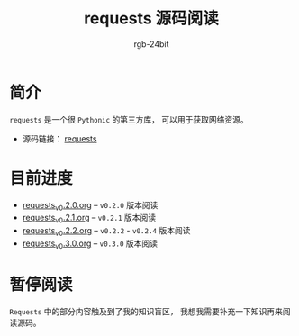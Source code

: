 #+TITLE:      requests 源码阅读
#+AUTHOR:     rgb-24bit
#+EMAIL:      rgb-24bit@foxmail.com

* 简介
  ~requests~ 是一个很 ~Pythonic~ 的第三方库， 可以用于获取网络资源。

  + 源码链接： [[https://github.com/requests/requests][requests]]

* 目前进度
  - [[file:requests_v0.2.0.org][requests_v0.2.0.org]] -- ~v0.2.0~ 版本阅读
  - [[file:requests_v0.2.1.org][requests_v0.2.1.org]] -- ~v0.2.1~ 版本阅读
  - [[file:requests_v0.2.2.org][requests_v0.2.2.org]] -- ~v0.2.2~ - ~v0.2.4~ 版本阅读
  - [[file:requests_v0.3.0.org][requests_v0.3.0.org]] -- ~v0.3.0~ 版本阅读
    
* 暂停阅读
  ~Requests~ 中的部分内容触及到了我的知识盲区， 我想我需要补充一下知识再来阅读源码。
  
